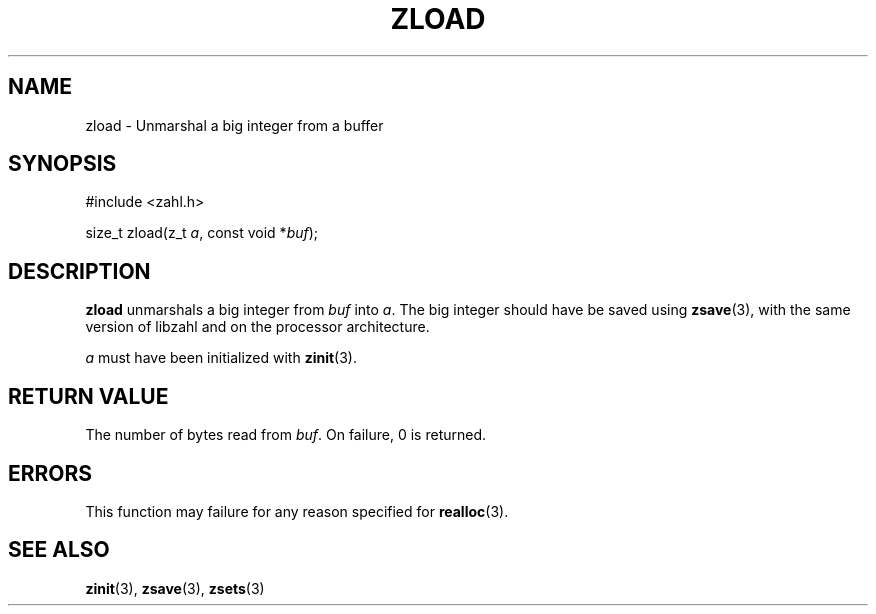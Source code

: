 .TH ZLOAD 3 libzahl
.SH NAME
zload - Unmarshal a big integer from a buffer
.SH SYNOPSIS
.nf
#include <zahl.h>

size_t zload(z_t \fIa\fP, const void *\fIbuf\fP);
.fi
.SH DESCRIPTION
.B zload
unmarshals a big integer from
.I buf
into
.IR a .
The big integer should have be saved using
.BR zsave (3),
with the same version of libzahl
and on the processor architecture.
.P
.I a
must have been initialized with
.BR zinit (3).
.SH RETURN VALUE
The number of bytes read from
.IR buf .
On failure, 0 is returned.
.SH ERRORS
This function may failure for any reason specified for
.BR realloc (3).
.SH SEE ALSO
.BR zinit (3),
.BR zsave (3),
.BR zsets (3)
